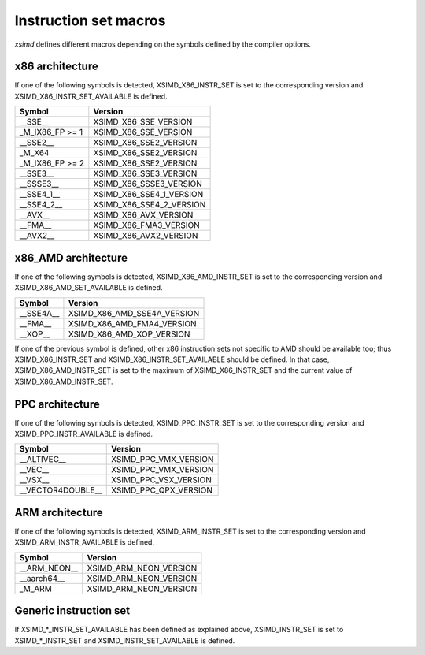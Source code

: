 .. Copyright (c) 2016, Johan Mabille and Sylvain Corlay

   Distributed under the terms of the BSD 3-Clause License.

   The full license is in the file LICENSE, distributed with this software.

.. raw:: html

   <style>
   .rst-content table.docutils {
       width: 100%;
       table-layout: fixed;
   }

   table.docutils .line-block {
       margin-left: 0;
       margin-bottom: 0;
   }

   table.docutils code.literal {
       color: initial;
   }

   code.docutils {
       background: initial;
   }
   </style>

Instruction set macros
======================

`xsimd` defines different macros depending on the symbols defined by the compiler options.

x86 architecture
----------------

If one of the following symbols is detected, XSIMD_X86_INSTR_SET is set to the corresponding version and
XSIMD_X86_INSTR_SET_AVAILABLE is defined.

+-------------------+-----------------------------+
| Symbol            | Version                     |
+===================+=============================+
| __SSE__           | XSIMD_X86_SSE_VERSION       |
+-------------------+-----------------------------+
| _M_IX86_FP >= 1   | XSIMD_X86_SSE_VERSION       |
+-------------------+-----------------------------+
| __SSE2__          | XSIMD_X86_SSE2_VERSION      |
+-------------------+-----------------------------+
| _M_X64            | XSIMD_X86_SSE2_VERSION      |
+-------------------+-----------------------------+
| _M_IX86_FP >= 2   | XSIMD_X86_SSE2_VERSION      |
+-------------------+-----------------------------+
| __SSE3__          | XSIMD_X86_SSE3_VERSION      |
+-------------------+-----------------------------+
| __SSSE3__         | XSIMD_X86_SSSE3_VERSION     |
+-------------------+-----------------------------+
| __SSE4_1__        | XSIMD_X86_SSE4_1_VERSION    |
+-------------------+-----------------------------+
| __SSE4_2__        | XSIMD_X86_SSE4_2_VERSION    |
+-------------------+-----------------------------+
| __AVX__           | XSIMD_X86_AVX_VERSION       |
+-------------------+-----------------------------+
| __FMA__           | XSIMD_X86_FMA3_VERSION      |
+-------------------+-----------------------------+
| __AVX2__          | XSIMD_X86_AVX2_VERSION      |
+-------------------+-----------------------------+

x86_AMD architecture
--------------------

If one of the following symbols is detected, XSIMD_X86_AMD_INSTR_SET is set to the corresponding version and
XSIMD_X86_AMD_SET_AVAILABLE is defined.

+-------------------+-----------------------------+
| Symbol            | Version                     |
+===================+=============================+
| __SSE4A__         | XSIMD_X86_AMD_SSE4A_VERSION |
+-------------------+-----------------------------+
| __FMA__           | XSIMD_X86_AMD_FMA4_VERSION  |
+-------------------+-----------------------------+
| __XOP__           | XSIMD_X86_AMD_XOP_VERSION   |
+-------------------+-----------------------------+

If one of the previous symbol is defined, other x86 instruction sets not specific to AMD should be available too;
thus XSIMD_X86_INSTR_SET and XSIMD_X86_INSTR_SET_AVAILABLE should be defined. In that case, XSIMD_X86_AMD_INSTR_SET
is set to the maximum of XSIMD_X86_INSTR_SET and the current value of XSIMD_X86_AMD_INSTR_SET.

PPC architecture
----------------

If one of the following symbols is detected, XSIMD_PPC_INSTR_SET is set to the corresponding version and
XSIMD_PPC_INSTR_AVAILABLE is defined.

+-------------------+-----------------------------+
| Symbol            | Version                     |
+===================+=============================+
| __ALTIVEC__       | XSIMD_PPC_VMX_VERSION       |
+-------------------+-----------------------------+
| __VEC__           | XSIMD_PPC_VMX_VERSION       |
+-------------------+-----------------------------+
| __VSX__           | XSIMD_PPC_VSX_VERSION       |
+-------------------+-----------------------------+
| __VECTOR4DOUBLE__ | XSIMD_PPC_QPX_VERSION       |
+-------------------+-----------------------------+

ARM architecture
----------------

If one of the following symbols is detected, XSIMD_ARM_INSTR_SET is set to the corresponding version and
XSIMD_ARM_INSTR_AVAILABLE is defined.

+-------------------+-----------------------------+
| Symbol            | Version                     |
+===================+=============================+
| __ARM_NEON__      | XSIMD_ARM_NEON_VERSION      |
+-------------------+-----------------------------+
| __aarch64__       | XSIMD_ARM_NEON_VERSION      |
+-------------------+-----------------------------+
| _M_ARM            | XSIMD_ARM_NEON_VERSION      |
+-------------------+-----------------------------+

Generic instruction set
-----------------------

If XSIMD_*_INSTR_SET_AVAILABLE has been defined as explained above, XSIMD_INSTR_SET is set to XSIMD_*_INSTR_SET
and XSIMD_INSTR_SET_AVAILABLE is defined.

